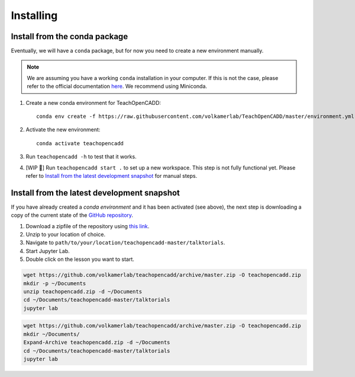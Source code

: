 Installing
==========

Install from the conda package
------------------------------

Eventually, we will have a ``conda`` package, but for now you need to create a new environment manually.

.. note::

    We are assuming you have a working ``conda`` installation in your computer. If this is not the case, please refer to the official documentation `here <https://docs.conda.io/projects/conda/en/latest/user-guide/install/#regular-installation>`_. We recommend using Miniconda.


1. Create a new conda environment for TeachOpenCADD::

    conda env create -f https://raw.githubusercontent.com/volkamerlab/TeachOpenCADD/master/environment.yml

2. Activate the new environment::

    conda activate teachopencadd

3. Run ``teachopencadd -h`` to test that it works.
4. [WIP 🚧] Run ``teachopencadd start .`` to set up a new workspace. This step is not fully functional yet. Please refer to `Install from the latest development snapshot <https://projects.volkamerlab.org/teachopencadd/installing.html#install-from-the-latest-development-snapshot>`_ for manual steps.


Install from the latest development snapshot
--------------------------------------------

If you have already created a *conda environment* and it has been activated  (see above), the next step is downloading a copy of the current state of the `GitHub repository <https://github.com/volkamerlab/teachopencadd>`_.

1. Download a zipfile of the repository using `this link <https://github.com/volkamerlab/teachopencadd/archive/master.zip>`_.
2. Unzip to your location of choice.
3. Navigate to ``path/to/your/location/teachopencadd-master/talktorials``.
4. Start Jupyter Lab.
5. Double click on the lesson you want to start.


.. Unix instructions

.. raw:: html

    <details>
    <summary>Instructions for Linux / MacOS</summary>

.. code-block:: bash

    wget https://github.com/volkamerlab/teachopencadd/archive/master.zip -O teachopencadd.zip
    mkdir -p ~/Documents
    unzip teachopencadd.zip -d ~/Documents
    cd ~/Documents/teachopencadd-master/talktorials
    jupyter lab

.. raw:: html

    </details>

.. Windows instructions

.. raw:: html

    <details>
    <summary>Instructions for Windows (PowerShell)</summary>

.. code-block::

    wget https://github.com/volkamerlab/teachopencadd/archive/master.zip -O teachopencadd.zip
    mkdir ~/Documents/
    Expand-Archive teachopencadd.zip -d ~/Documents
    cd ~/Documents/teachopencadd-master/talktorials
    jupyter lab

.. raw:: html

    </details>